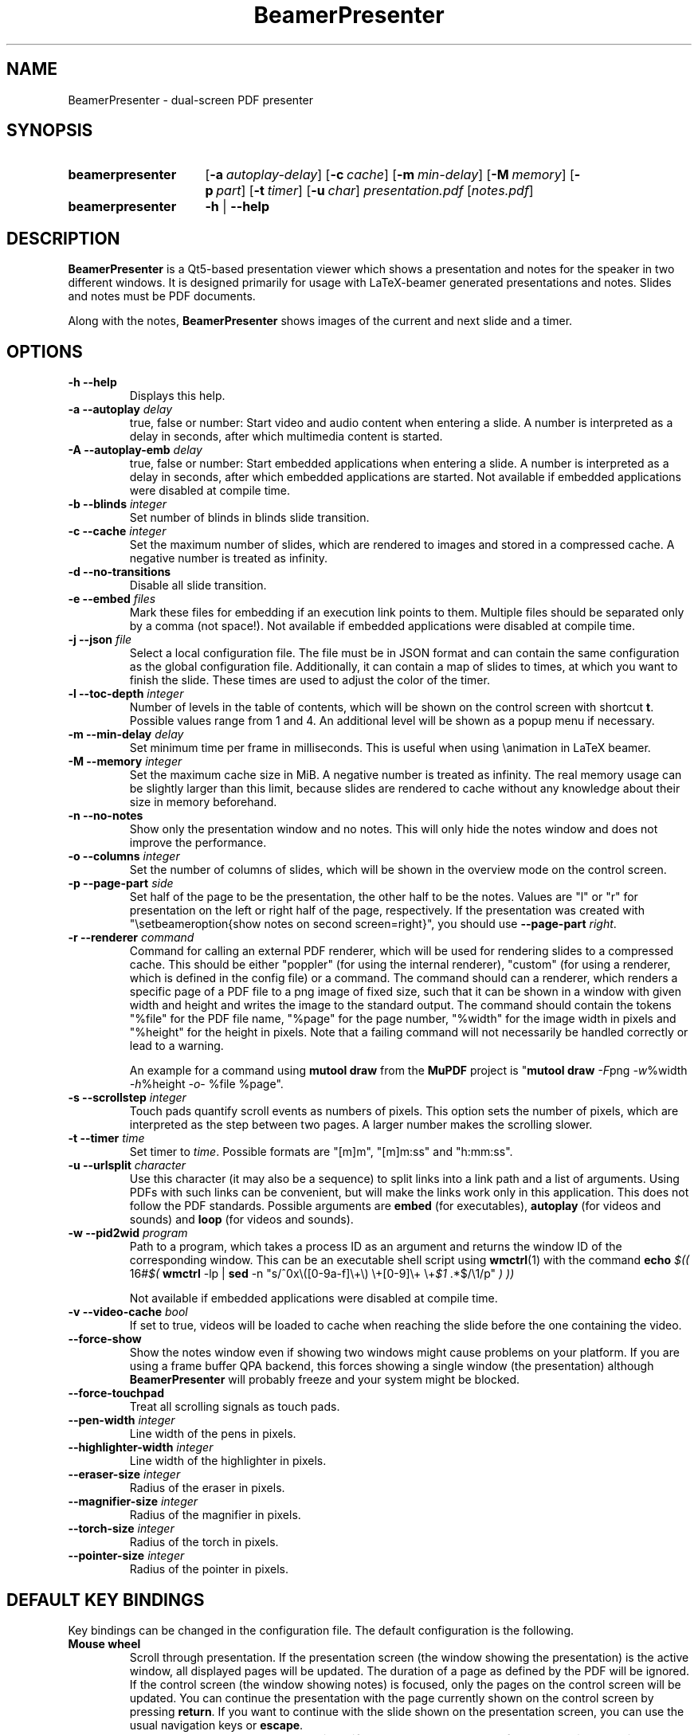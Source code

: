 .TH BeamerPresenter 1 "15 April 2019"
.
.SH NAME
BeamerPresenter \- dual-screen PDF presenter
.
.
.SH SYNOPSIS
.
.SY beamerpresenter
.OP \-a autoplay-delay
.OP \-c cache
.OP \-m min-delay
.OP \-M memory
.OP \-p part
.OP \-t timer
.OP \-u char
.I presentation.pdf
.RI [ notes.pdf ]
.
.SY beamerpresenter
.BR \-h " | " \-\-help
.
.
.SH DESCRIPTION
.
.B BeamerPresenter
is a Qt5-based presentation viewer which shows a presentation and notes for the speaker in two different windows. It is designed primarily for usage with LaTeX-beamer generated presentations and notes. Slides and notes must be PDF documents.
.PP
Along with the notes,
.B BeamerPresenter
shows images of the current and next slide and a timer.
.
.
.SH OPTIONS
.
.TP
.B \-h \-\-help
Displays this help.
.
.TP
.BI "\-a \-\-autoplay " delay
true, false or number: Start video and audio content when entering a slide. A number is interpreted as a delay in seconds, after which multimedia content is started.
.
.TP
.BI "\-A \-\-autoplay-emb " delay
true, false or number: Start embedded applications when entering a slide. A number is interpreted as a delay in seconds, after which embedded applications are started.
Not available if embedded applications were disabled at compile time.
.
.TP
.BI "\-b \-\-blinds " integer
Set number of blinds in blinds slide transition.
.
.TP
.BI "\-c \-\-cache " integer
Set the maximum number of slides, which are rendered to images and stored in a compressed cache. A negative number is treated as infinity.
.
.TP
.BI "\-d \-\-no-transitions "
Disable all slide transition.
.
.TP
.BI "\-e \-\-embed " files
Mark these files for embedding if an execution link points to them. Multiple files should be separated only by a comma (not space!).
Not available if embedded applications were disabled at compile time.
.
.TP
.BI "\-j \-\-json " file
Select a local configuration file. The file must be in JSON format and can contain the same configuration as the global configuration file. Additionally, it can contain a map of slides to times, at which you want to finish the slide. These times are used to adjust the color of the timer.
.
.TP
.BI "\-l \-\-toc-depth " integer
.RB "Number of levels in the table of contents, which will be shown on the control screen with shortcut " t ". Possible values range from 1 and 4. An additional level will be shown as a popup menu if necessary."
.
.TP
.BI "\-m \-\-min-delay " delay
Set minimum time per frame in milliseconds. This is useful when using \\animation in LaTeX beamer.
.
.TP
.BI "\-M \-\-memory " integer
Set the maximum cache size in MiB. A negative number is treated as infinity. The real memory usage can be slightly larger than this limit, because slides are rendered to cache without any knowledge about their size in memory beforehand.
.
.TP
.B \-n \-\-no-notes
Show only the presentation window and no notes. This will only hide the notes window and does not improve the performance.
.
.TP
.BI "\-o \-\-columns " integer
Set the number of columns of slides, which will be shown in the overview mode on the control screen.
.
.TP
.BI "\-p \-\-page-part " side
Set half of the page to be the presentation, the other half to be the notes. Values are "l" or "r" for presentation on the left or right half of the page, respectively. If the presentation was created with "\\setbeameroption{show notes on second screen=right}", you should use
.B \-\-page-part 
.IR right .
.
.TP
.BI "\-r \-\-renderer " command
Command for calling an external PDF renderer, which will be used for rendering slides to a compressed cache.
This should be either "poppler" (for using the internal renderer), "custom" (for using a renderer, which is defined in the config file) or a command.
The command should can a renderer, which renders a specific page of a PDF file to a png image of fixed size, such that it can be shown in a window with given width and height and writes the image to the standard output.
The command should contain the tokens "%file" for the PDF file name, "%page" for the page number, "%width" for the image width in pixels and "%height" for the height in pixels.
Note that a failing command will not necessarily be handled correctly or lead to a warning.

An example for a command using
.BR "mutool draw " "from the " MuPDF " project is"
.RB \[dq] "mutool draw"
.IR -F "png " -w "%width " -h "%height " -o "- %file %page\[dq]."
.
.TP
.BI "\-s \-\-scrollstep " integer
Touch pads quantify scroll events as numbers of pixels. This option sets the number of pixels, which are interpreted as the step between two pages. A larger number makes the scrolling slower.
.
.TP
.BI "\-t \-\-timer " time
.RI "Set timer to " "time" ". Possible formats are ""[m]m"", ""[m]m:ss"" and ""h:mm:ss""."
.
.TP
.BI "\-u \-\-urlsplit " character
Use this character (it may also be a sequence) to split links into a link path and a list of arguments. Using PDFs with such links can be convenient, but will make the links work only in this application. This does not follow the PDF standards. Possible arguments are
.BR embed " (for executables), " autoplay " (for videos and sounds) and " loop " (for videos and sounds)."
.
.TP
.BI "\-w \-\-pid2wid " program
Path to a program, which takes a process ID as an argument and returns the window ID of the corresponding window. This can be an executable shell script using
.BR wmctrl (1)
with the command
.B echo
.IR "$(( " "16#" "$("
.BR wmctrl " -lp | " sed " -n
.RI "\[dq]s/^0x\e([0-9a-f]\e+\e) \e+[0-9]\e+ \e+" $1 " .*$/\e1/p\[dq] " ") ))"

Not available if embedded applications were disabled at compile time.
.
.TP
.BI "\-v \-\-video-cache " bool
If set to true, videos will be loaded to cache when reaching the slide before the one containing the video.
.
.TP
.B \-\-force-show
.RB "Show the notes window even if showing two windows might cause problems on your platform. If you are using a frame buffer QPA backend, this forces showing a single window (the presentation) although " BeamerPresenter " will probably freeze and your system might be blocked."
.
.TP
.B \-\-force-touchpad
Treat all scrolling signals as touch pads.
.
.TP
.BI \-\-pen-width " integer"
Line width of the pens in pixels.
.
.TP
.BI \-\-highlighter-width " integer"
Line width of the highlighter in pixels.
.
.TP
.BI \-\-eraser-size " integer"
Radius of the eraser in pixels.
.
.TP
.BI \-\-magnifier-size " integer"
Radius of the magnifier in pixels.
.
.TP
.BI \-\-torch-size " integer"
Radius of the torch in pixels.
.
.TP
.BI \-\-pointer-size " integer"
Radius of the pointer in pixels.
.
.
.SH DEFAULT KEY BINDINGS
.
Key bindings can be changed in the  configuration file. The default configuration is the following.
.TP
.B Mouse wheel
Scroll through presentation. If the presentation screen (the window showing the presentation) is the active window, all displayed pages will be updated. The duration of a page as defined by the PDF will be ignored. If the control screen (the window showing notes) is focused, only the pages on the control screen will be updated. You can continue the presentation with the page currently shown on the control screen by pressing
.BR return ". If you want to continue with the slide shown on the presentation screen, you can use the usual navigation keys or " escape .
.
.TP
.B c
.B update cache
Update cached slides if necessary. An update of the cache is also triggered by a change of the current slide and by updating the current slide.
.
.TP
.B e
.B start embedded current slide
Start all embedded applications on the currently shown slide.
Not available if embedded applications were disabled at compile time.
.
.TP
.B E
.B start all embedded
Start all embedded applications on all slides.
Not available if embedded applications were disabled at compile time.
.
.TP
.B g
.B go to page
Go to page (set focus to page number edit). This will make the control screen the active window.
.
.TP
.B m
.B play multimedia
Play or pause all multimedia content on the current slide.
.
.TP
.B o
.B toggle cursor
Toggle cursor visibility (only on the presentation screen).
.
.TP
.B p
.B pause timer
Pause or continue timer.
.
.TP
.B q
.B Quit
.
.TP
.B r
.B Reset timer
.
.TP
.B s
.B show overview
Show overview of all slides on the control screen.
.
.TP
.B t
.B show TOC
Show table of contents on the control screen.
.
.TP
.B u
.B reload
Check if the PDF files have changed and reload them if necessary (experimental feature).
.
.TP
.B space
.B update
Update layout, reload page and start or continue timer.
.
.TP
.BR Left ", " PageUp
.B previous
Go to previous slide and start or continue timer.
.
.TP
.BR Right ", " PageDown
.B next
Go to next slide and start or continue timer.
.
.TP
.B Up
.B previous skipping overlays
Go to the previous slide until the page label changes. In beamer presentations: Go to the last overlay of the previous slide.
.
.TP
.B Down
.B next skipping overlays
Go to the next slide until the page label changes. In beamer presentations: Go to the first overlay of the next slide.
.
.TP
.BR F11 ", " f
.B full screen
Toggle full screen of the active window.
.
.TP
.B return
.B sync from control screen
Set page number of the presentation to the page number on the control screen and start or continue timer.
.
.TP
.B escape
.B sync from presentation screen
Set page number of the control screen to the page number of the presentation. When browsing your notes, this will bring you back to the current slide. Also hide the table of contents and the overview of all slides if one of them is shown.
.
.SH FEATURES
.
.SS Links
When clicking on a link on the presentation screen, on the notes slide or on the preview of the current or next slide with the right mouse button,
.B BeamerPresenter
will try to follow the link. Links to multimedia content and embedded applications are disabled for the preview slides.
.
.SS Browse Notes
By changing the current page number in the corresponding text field, the note page and the preview of the current and next slide on the control screen will be updated immediately. The same is true if you scroll with the mouse wheel on the control screen. The presentation screen will be updated only when pressing
.BR return ", " PageUp ", or " PageDown .
You can escape this mode and go back to the current slide on the presentation by pressing
.BR escape .
.
.SS Browse Table of Contents and overview
.RB "You can show a table of contents on the control screen with shortcut " t " for quick navigation. The maximum level of subsections shown in the table of contents can be controlled with the option " \-l " or " \-\-toc-depth ". For entries with more levels, one additional level is shown as a popup menu."
.PP
.RB "An overview of all presentation slides is shown on the control screen with the key binding " s ". The number of columns in this overview mode can be controlled with the option " \-o " or " \-\-columns .
.
.SS Overlays
Multimedia content and embedded applications are aware of overlays. If a video is shown on consecutive slides with the same page label, it will continue playing without interuption when switching within these slides. The same works for embedded applications independent of the page label.
.PP
You can jump to the next or previous slide with a different page label by using the arrow keys
.BR Up " and " Down .
For presentations created with LaTeX beamer using overlays, this jumps to the next or previous slide, which differs by more than an overlay.
.
.SS Cache
Slides are rendered to a compressed cache in order to allow for much faster slide changes. The number of cached slides and the memory usage can be limited by the options
.BR cache " and " memory .
By default up to 100 MiB are used for cached slides, which is usually enough even for long presentations.
Restricting the cache size to a small (but nonzero) value can affect the performance and might lead to unstable behavior.
Caching slides can be switched off completely with the command line option
.BR -c 0.
.PP
Rendering to cache can be done using a custom PDF renderer. While
.B BeamerPresenter
is based on the Qt5 bindings of poppler, rendering to cache can be done using any renderer, which can be called from the command line, accepts a filename, page number and page size as arguments and writes a rendered PDF page as png image to standard output.
An example of such a PDF renderer, which improves both speed and quality of the output image, is
.BR "mutool draw " "from the " MuPDF " project."
.
.SS Multimedia Support
.B BeamerPresenter
can show videos, which are linked in the PDF as annotation. For each video in the presentation a slider is created and shown in the lower right corner of the control screen. Videos can also be shown in the notes, but there is no synchronization between different videos. All multimedia content can be started immediately when entering a frame by using the option
.BR \-a " or " \-\-autoplay .
.PP
Audio files which are links from the PDF to external files can also be played. Embedded sounds are not supported.
.
.SS Animations
Simple animations can be created by showing slides in rapid succession. When using LaTeX beamer, this can be achieved by using the options \\animation. The minimum delay time for the frames, which have their duration set to zero, can be specified with
.BR \-m " or " \-\-min-delay .
.
.SS Slide transitions
.BR BeamerPresenter " supports slide transitions. Slide transitions can be disabled completely with the option " \-d " or " \-\-no-transitions .
.RB "For transitions of type \[dq]fly\[dq] which are not marked as rectangular, " BeamerPresenter " uses transparency effects which usually only look good for text flying in or out."
.
.SS Embedded applications
A link in the PDF pointing to an external application will usually be handled by the desktop services. But you can also specify programs, which will be executed directly when pressing the link.
.B BeamerPresenter
will try to embed the window created by the external program in the area of the link, by which it was created.
.PP
This requires that
.B BeamerPresenter
knows the window ID of this window. The simplest way of getting the window ID is by using an external application (e.g. a shell script using wmctrl), which tells you the window ID for a given process ID. The path so such an application can be provided by the argument to
.BR \-w " or " \-\-pid2wid
or by the corresponding default value in the configuration file. If no such application is specified,
.B BeamerPresenter
will try to read the window ID from the first line of the standard output of the external program.
Embedded applications can be disabled at compile time.
.
.SS Beamer option "show notes on second screen"
Beamer can combine notes and presentation into one PDF file by using the option "show slides on second screen". The resulting PDF file can be read by
.B BeamerPresenter
with the option
.BR \-p ", or " \-\-page-part
.
.SS Draw in presentation
You can draw in the presentation. You can access pens with customized colors and other tools by using customized key bindings or buttons on the control screen. Besides simple drawing with pens and highlighters you can emphasize parts of a slide using a torch, a magnifier and a pointer. In drawing mode all tools are synchronized between control screen and presentation screen.
.
.
.SH CONFIG
A configuration file located at
.I $HOME/.config/beamerpresenter.conf
can be used to set key bindings, colors and default options for the command line arguments. The colors can be provided as color names known to Qt or as RGB or ARGB values in hexadecimal format.
An example configuration, which can be used as a template for setting up your own preferences, can be found at
.UR https://github.com/stiglers-eponym/BeamerPresenter
or in /etc/beamerpresenter/beamerpresenter.conf (depending on your installation).
.
.SS Key bindings
.
Key bindings are defined in the form

.BI "keys/" "modifiers + key name " = " action1" , " action2",
.BR ... .

Key names and modifiers are passed to QKeySequence, which converts them to key codes. Multiple actions can be passed to a single key code and should be separated by a comma.
The actions are case insensitive. Possible actions are
.
.TP
.B update cache
Update cached slides if necessary.
.
.TP
.BR "start embedded current slide" ", " "start embedded applications current page" ", ..."
Start all embedded applications on the currently shown slide.
Not available if embedded applications were disabled at compile time.
.
.TP
.BR "start all embedded" " or " "start all embedded applications"
Start all embedded applications on all slides.
Not available if embedded applications were disabled at compile time.
.
.TP
.BR "close embedded current slide" ", " "close embedded applications current page" ", ..."
Try to terminate all embedded applications on the current slide.
Not available if embedded applications were disabled at compile time.
.
.TP
.BR "close all embedded" or "close all embedded applications"
Try to terminate all embedded applications on all slides.
Not available if embedded applications were disabled at compile time.
.
.TP
.BR "go to page" " or " "go to slide"
Go to page (set focus to page number edit). This will make the control screen the active window.
.
.TP
.B play multimedia
Play or pause all multimedia content on the current slide.
.
.TP
.B toggle cursor
Toggle cursor visibility (only on the presentation screen).
.
.TP
.B pause timer
Pause or continue timer.
.
.TP
.B quit
Quit.
.
.TP
.B reset timer
Reset timer.
.
.TP
.B show overview
Show overview of all slides on the control screen.
.
.TP
.B hide overview
Hide overview of all slides if it is shown.
.
.TP
.B show TOC
Show table of contents on the control screen.
.
.TP
.B hide TOC
Hide the table of contents if it is shown.
.
.TP
.B reload
Check if the PDF files have changed and reload them if necessary (experimental feature).
.
.TP
.B update
Update layout, reload page and start or continue timer.
.
.TP
.B previous
Go to previous slide and start or continue timer.
.
.TP
.B next
Go to next slide and start or continue timer.
.
.TP
.B previous current screen
Show the previous slide only on the currently active screen.
.
.TP
.B next current screen
Show the next slide only on the currently active screen.
.
.TP
.B previous skipping overlays
Go to the previous slide until the page label changes. In beamer presentations: Go to the last overlay of the previous slide.
.
.TP
.B next skipping overlays
Go to the next slide until the page label changes. In beamer presentations: Go to the first overlay of the next slide.
.
.TP
.B full screen
Toggle full screen of the active window.
.
.TP
.B sync from control screen
Set page number of the presentation to the page number on the control screen and start or continue timer.
.
.TP
.B sync from presentation screen
Set page number of the control screen to the page number of the presentation. When browsing your notes, this will bring you back to the current slide.
.
.TP
.B draw mode
Enter drawing mode: draw in the presentation slide on the control screen. In this mode all tools are synchronized between presentation screen and control screen.
.
.TP
.B hide draw slide
Exit drawing mode: control screen shows notes again.
.
.TP
.B clear annotations
Delete all drawings on the current page.
.
.TP
.B hand tool
Return from drawing mode to normal mode.
.
.TP
.BI pen <color>
Draw in the presentation with a pen of given color (given as a color name known to Qt, #rrggbb or #aarrggbb). Here the color argument is mandatory.
.
.TP
.B highlighter [<color>]
Draw in the presentation with a highlighter. The default color is #c0ffff00 (yellow).
.
.TP
.B eraser
Erase strokes of pens and of the highlighter.
.
.TP
.B torch [<color>]
Emphasize a region of the current slide with a torch. The rest of the presentation is colored with <color>. Use the #aarrggbb format to specify an alpha channel.
.
.TP
.B magnifier [<color>]
Enlarge a region of the current slide with a magnifier.
.
.TP
.B pointer [<color>]
Highlight a point on the slide with a pointer. The default color is #c0ff0000 (red).
.
.
.SS Colors
.
.RI "Colors can be specified as name known to Qt5, an RGB value or an ARGB value in hexadecimal format, e.g. as " red ", " #ff0000 " or " #ffff0000 .
In the configuration you can define the following colors.
.TP
.BR "presentation color" "=black"
background color of the presentation window
.
.TP
.BR "notes background color" "=gray"
background color of the control screen
.
.TP
.BR "notes text color" "=black"
text color of the control screen
.
.TP
.BI "timer/" time = color
.
The timer can change its color depending on the time relative to your target presentation time. In this form you can specify colors for specific times relative to the timeout. The color of the timer will be changed linearly between two such time points.
.RI "Here " time " is the time interval (timeout - now) in seconds, e.g. " time=-60 " is one minute before you reach the timeout.
.
.SS Default values for command line arguments
.
The following default values for command line arguments can be set in the config file.
.TP
.BR autoplay =false
overwrite default value for the command line argument
.BR \-a " or " \-\-autoplay .
.
.TP
.BR autoplay-emb =false
overwrite default value for the command line argument
.BR \-A " or " \-\-autoplay-emb .
.
.TP
.BR min-delay =40
overwrite default value for the command line argument
.BR \-m " or " \-\-min-delay .
.
.TP
.BR page-part =none
set default value for the command line argument
.BR \-p " or " \-\-page-part .
.
.TP
.B timer
set default value for the command line argument
.BR \-t " or " \-\-timer .
.
.TP
.B embed
set default value for the command line argument
.BR \-e " or " \-\-embed .
.
.TP
.B blinds =8
set default value for the command line argument
.BR \-b " or " \-\-blinds
.
.TP
.B no-transitions
.RB "disable all slide transitions by setting " \-\-no-transitions " by default.
.
.TP
.B pid2wid
set default value for the command line argument
.BR \-w " or " \-\-pid2wid .
.
.TP
.B urlsplit
set default value for the command line argument
.BR \-u " or " \-\-urlsplit .
.
.TP
.BR scrollstep =200
overwrite default value for the command line argument
.BR \-s " or " \-\-scrollstep .
.
.TP
.BR force-touchpad =false
treat all scrolling signals as touch pads.
.
.TP
.BR cache =-1
overwrite default value for the command line argument
.BR \-c " or " \-\-cache .
.
.TP
.BR memory =100
overwrite default value for the command line argument
.BR \-M " or " \-\-memory .
.
.TP
.BR video-cache =true
overwrite default value for the command line argument
.BR \-v " or " \-\-video-cache .
.
.TP
.BR toc-depth =2
overwrite default value for the command line argument
.BR \-l " or " \-\-toc-depth .
.
.TP
.BR columns =5
overwrite default value for the command line argument
.BR \-o " or " \-\-columns .
.
.TP
.B renderer
Set the command for an external renderer. This will set the default value of the command line argument
.BR \-r " or " \-\-renderer " to \[dq]custom\[dq].
If this option is set, the internal renderer can be used with the command line argument
.RB \[dq] \-r " poppler\[dq]."
.
.TP
.B no-notes
Show only the presentation and no notes.
.
.TP
.BR pen-width =3
overwrite default value for the command line argument
.B \-\-pen-width .
.
.TP
.BR highlighter-width =30
overwrite default value for the command line argument
.B \-\-highlighter-width .
.
.TP
.BR eraser-size =10
overwrite default value for the command line argument
.B \-\-eraser-size .
.
.TP
.BR magnifier-size =120
overwrite default value for the command line argument
.B \-\-magnifier-size .
.
.TP
.BR torch-size =80
overwrite default value for the command line argument
.B \-\-torch-size .
.
.TP
.BR pointer-size =10
overwrite default value for the command line argument
.B \-\-pointer-size .
.
.SS Local configuration file
.
Additionally to the global configuration you can specify a local configuration file, which contains settings in JSON format. The local configuration overrides the global configuration and can be overridden by command line arguments. Since this file is in JSON format, the syntax of groups of arguments has to be adapted.
.RI "E.g. instead of \[dq]" "timer/time = color1" " ...\[dq] you should write " "\[dq]timer\[dq]: {\[dq]time1\[dq]: \[dq]color1\[dq], \[dq]time2\[dq]: \[dq]color2\[dq]}," .
.RB "The local configuration file may additionally contain a map " "page times" ", which defines times at which you want to finish certain slides. It has the format " "slide number: time" " where " time " is in the format mm:ss."
.
.SH BUGS
.
Bugs can be reported at the
.UR https://github.com/stiglers-eponym/BeamerPresenter/issues
issue tracker
.UE .
.
.
.
.SH SEE ALSO
.
There are other programs, which show notes along a pdf. Some examples are
.BR pympress (1),
.BR dspdfviewer "(1) and"
.BR pdfpc (1)
